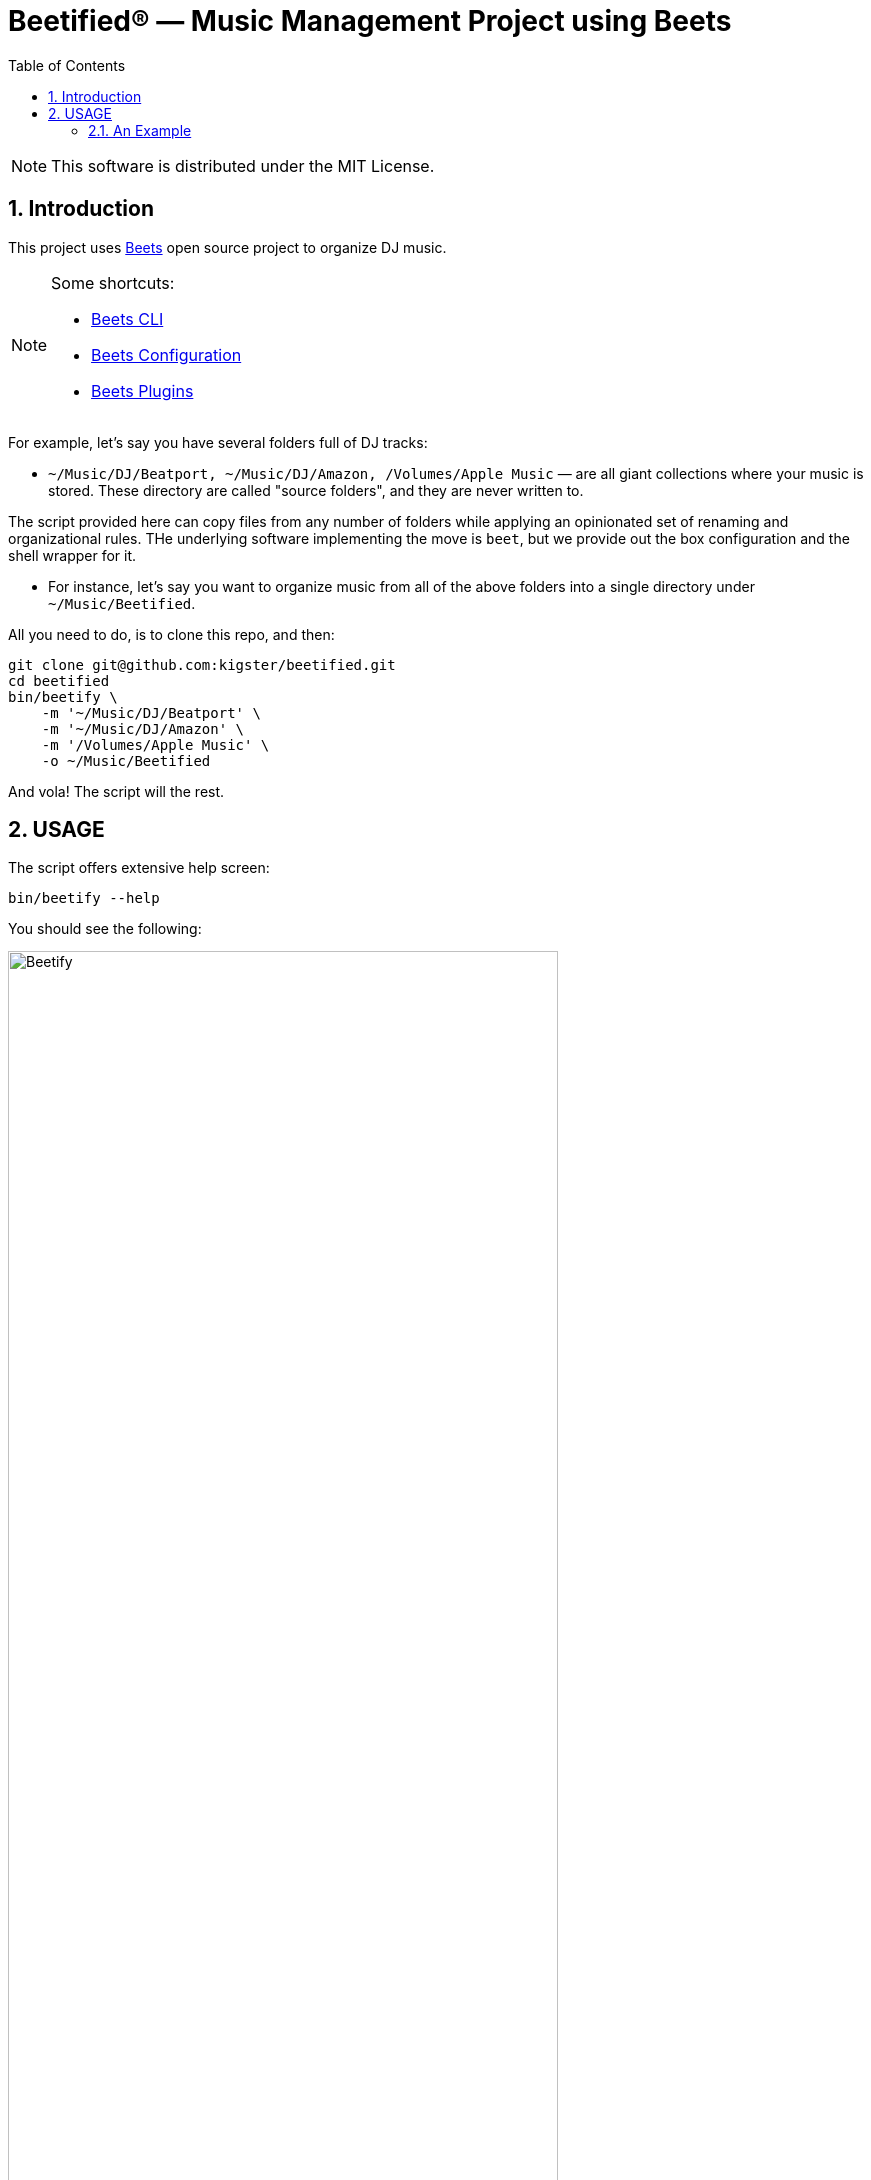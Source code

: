 = Beetified® — Music Management Project using Beets
:title: "DJ BeetRoot® — Music Management Project using Beets"
:source-highlighter: rouge
:rouge-style: base16.monokai
:safe: unsafe
:allow-uri-read:
:doctype: book
:toc:
:toclevels: 4
:sectnums:
:icons: font

NOTE: This software is distributed under the  MIT License.

== Introduction 

This project uses https://beets.readthedocs.io/en/stable/index.html[Beets] open source project to organize DJ music.

[NOTE]
====
Some shortcuts:

 * https://beets.readthedocs.io/en/stable/reference/cli.html#[Beets CLI]
 * https://beets.readthedocs.io/en/stable/reference/config.html[Beets Configuration]
 * https://beets.readthedocs.io/en/stable/plugins/index.html[Beets Plugins]
====

For example, let's say you have several folders full of DJ tracks:

 * `~/Music/DJ/Beatport, ~/Music/DJ/Amazon, /Volumes/Apple Music` — are all giant collections where your music is stored. These directory are called "source folders", and they are never written to.


The script provided here can copy files from any number of folders while applying an opinionated set of renaming and organizational rules. THe underlying software implementing the move is `beet`, but we provide out the box configuration and the shell wrapper for it.

 * For instance, let's say you want to organize music from all of the above folders into a single directory under `~/Music/Beetified`.

All you need to do, is to clone this repo, and then:

[source,bash]
----
git clone git@github.com:kigster/beetified.git
cd beetified
bin/beetify \
    -m '~/Music/DJ/Beatport' \
    -m '~/Music/DJ/Amazon' \
    -m '/Volumes/Apple Music' \
    -o ~/Music/Beetified
----

And vola! The script will the rest.

== USAGE

The script offers extensive help screen:

[source,bash]
bin/beetify --help

You should see the following:

image::doc/img/beetify.png[Beetify,width=80%,align=center]

=== An Example

image::doc/img/using.png[Beetify in Action,width=80%,align=center]

Whenever you run this command, an ERB file `conf/config.yaml.erb` is rendered
as `conf/config.yaml` — you can copy this file elsewhere and then use it with the `-c / --config`
arguments to the `bin/beetify` script.




